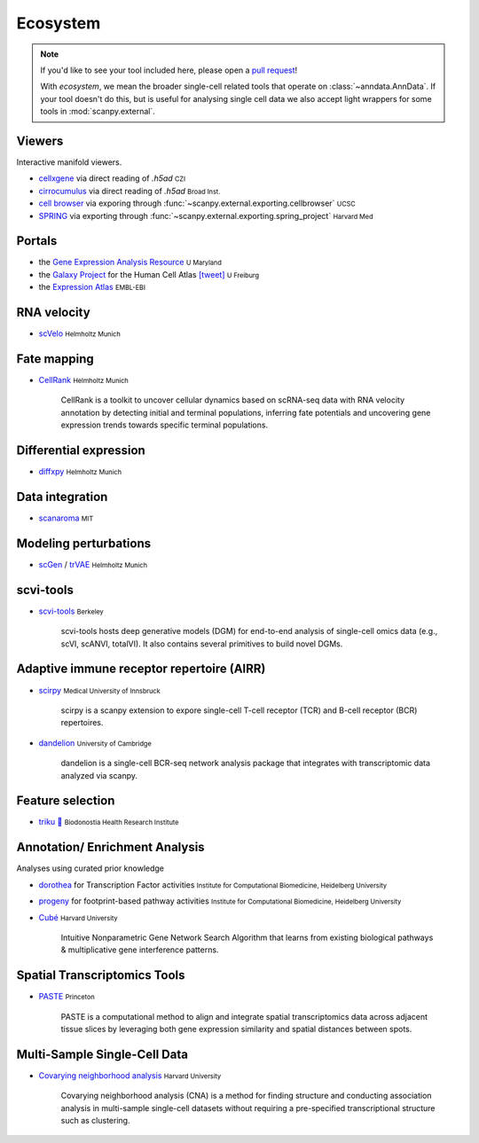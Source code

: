 Ecosystem
=========

.. role:: small
.. role:: smaller

.. note::
  If you'd like to see your tool included here, please open a `pull request <https://github.com/theislab/scanpy>`_!

  With *ecosystem*, we mean the broader single-cell related tools that operate on :class:`~anndata.AnnData`.
  If your tool doesn't do this, but is useful for analysing single cell data we also accept light wrappers for some tools in :mod:`scanpy.external`.

Viewers
-------

Interactive manifold viewers.

* `cellxgene <https://github.com/chanzuckerberg/cellxgene>`__ via direct reading of `.h5ad` :small:`CZI`
* `cirrocumulus <https://cirrocumulus.readthedocs.io/>`__ via direct reading of `.h5ad` :small:`Broad Inst.`
* `cell browser <https://cells.ucsc.edu/>`__ via exporing through :func:`~scanpy.external.exporting.cellbrowser` :small:`UCSC`
* `SPRING <https://github.com/AllonKleinLab/SPRING>`__ via exporting through :func:`~scanpy.external.exporting.spring_project` :small:`Harvard Med`


Portals
-------

* the `Gene Expression Analysis Resource <https://umgear.org/>`__ :small:`U Maryland`
* the `Galaxy Project <https://humancellatlas.usegalaxy.eu>`__ for the Human Cell Atlas `[tweet] <https://twitter.com/ExpressionAtlas/status/1151797848469626881>`__ :small:`U Freiburg`
* the `Expression Atlas <https://www.ebi.ac.uk/gxa/sc/help.html>`__ :small:`EMBL-EBI`


RNA velocity
------------

* `scVelo <https://scvelo.org>`__ :small:`Helmholtz Munich`


Fate mapping
------------

* `CellRank <http://cellrank.org>`__ :small:`Helmholtz Munich`

    | CellRank is a toolkit to uncover cellular dynamics based on scRNA-seq data with
      RNA velocity annotation by detecting initial and terminal populations, inferring
      fate potentials and uncovering gene expression trends towards specific
      terminal populations.


Differential expression
-----------------------

* `diffxpy <https://github.com/theislab/diffxpy>`__ :small:`Helmholtz Munich`


Data integration
----------------

* `scanaroma <https://github.com/brianhie/scanorama>`__ :small:`MIT`


Modeling perturbations
----------------------

* `scGen <https://github.com/theislab/scgen>`__ / `trVAE <https://github.com/theislab/trvae>`__ :small:`Helmholtz Munich`


scvi-tools
----------

* `scvi-tools <https://github.com/YosefLab/scvi-tools>`__ :small:`Berkeley`

    | scvi-tools hosts deep generative models (DGM) for end-to-end analysis of single-cell
      omics data (e.g., scVI, scANVI, totalVI). It also contains several primitives to build novel DGMs.


Adaptive immune receptor repertoire (AIRR)
------------------------------------------

* `scirpy <https://github.com/icbi-lab/scirpy>`__ :small:`Medical University of Innsbruck`

    | scirpy is a scanpy extension to expore single-cell T-cell receptor (TCR) and B-cell receptor (BCR) repertoires.

* `dandelion <https://github.com/zktuong/dandelion>`__ :small:`University of Cambridge`

    | dandelion is a single-cell BCR-seq network analysis package that integrates with transcriptomic data analyzed via scanpy.

Feature selection
-----------------
* `triku 🦔 <https://gitlab.com/alexmascension/triku>`__ :small:`Biodonostia Health Research Institute`


Annotation/ Enrichment Analysis
-------------------------------

Analyses using curated prior knowledge

* `dorothea <https://github.com/saezlab/dorothea-py>`__ for Transcription Factor activities :small:`Institute for Computational Biomedicine, Heidelberg University`
* `progeny <https://github.com/saezlab/progeny-py>`__ for footprint-based pathway activities :small:`Institute for Computational Biomedicine, Heidelberg University`
* `Cubé <https://github.com/connerlambden/Cube>`__ :small:`Harvard University`

    | Intuitive Nonparametric Gene Network Search Algorithm that learns from existing biological pathways & multiplicative gene interference patterns.

Spatial Transcriptomics Tools
-------------------------------
* `PASTE <https://github.com/raphael-group/paste>`__ :small:`Princeton`

    | PASTE is a computational method to align and integrate spatial transcriptomics data across adjacent tissue slices by leveraging both gene expression similarity and spatial distances between spots.


Multi-Sample Single-Cell Data
-----------------------------
* `Covarying neighborhood analysis <https://github.com/immunogenomics/cna>`__ :small:`Harvard University`

    | Covarying neighborhood analysis (CNA) is a method for finding structure and conducting association analysis in multi-sample single-cell datasets without requiring a pre-specified transcriptional structure such as clustering.
